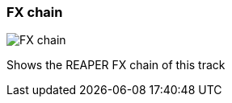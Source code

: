 ifdef::pdf-theme[[[track-panel-fx-chain,FX chain]]]
ifndef::pdf-theme[[[track-panel-fx-chain,FX chain image:playtime::generated/screenshots/elements/track-panel/fx-chain.png[width=50, pdfwidth=8mm]]]]
=== FX chain

image::playtime::generated/screenshots/elements/track-panel/fx-chain.png[FX chain, role="related thumb right", float=right]

Shows the REAPER FX chain of this track

